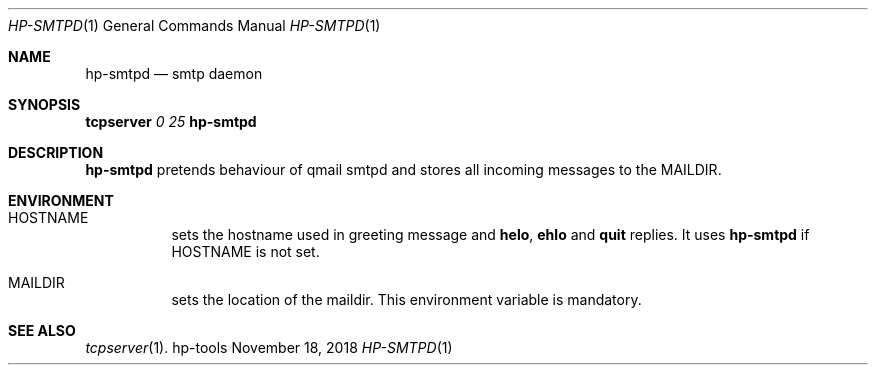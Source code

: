 .Dd November 18, 2018
.Dt HP-SMTPD 1
.Os hp-tools
.Sh NAME
.Nm hp-smtpd
.Nd smtp daemon
.Sh SYNOPSIS
.Cm tcpserver Ar 0 Ar 25 Nm
.Sh DESCRIPTION
.Nm
pretends behaviour of qmail smtpd and stores all incoming messages to the
.Ev MAILDIR .
.Sh ENVIRONMENT
.Bl -tag -width Ds
.It Ev HOSTNAME
sets the hostname used in greeting message and
.Ic helo ,
.Ic ehlo
and
.Ic quit
replies.
It uses
.Nm
if
.Ev HOSTNAME
is not set.
.It Ev MAILDIR
sets the location of the maildir.
This environment variable is mandatory.
.El
.Sh SEE ALSO
.Xr tcpserver 1 .
